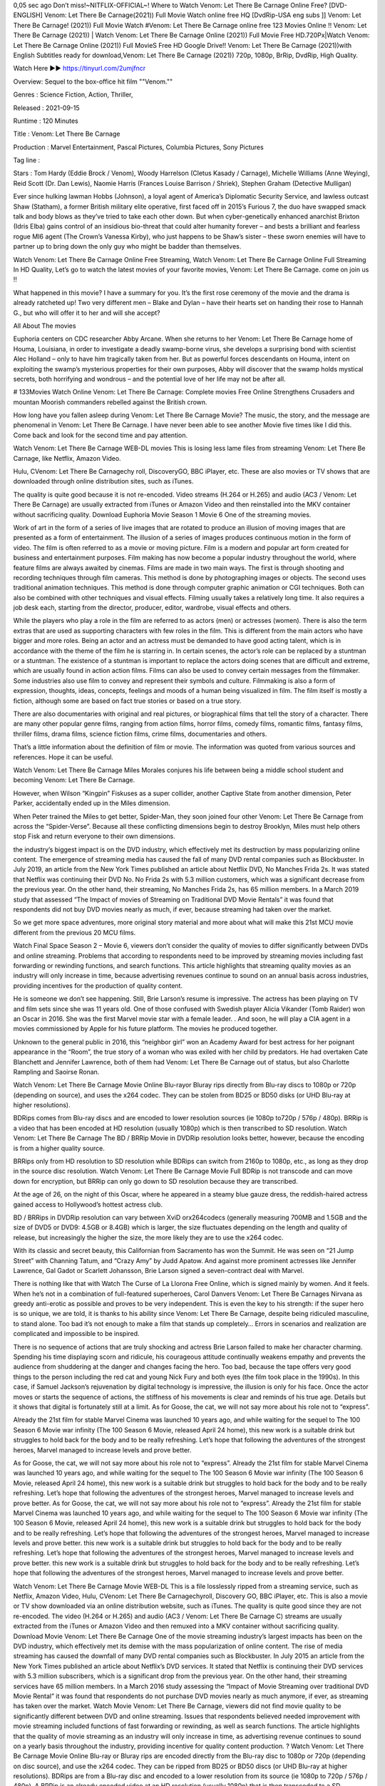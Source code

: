 0,05 sec ago Don’t miss!~NITFLIX-OFFIClAL~! Where to Watch Venom: Let There Be Carnage Online Free? [DVD-ENGLISH] Venom: Let There Be Carnage(2021)) Full Movie Watch online free HQ [DvdRip-USA eng subs ]] Venom: Let There Be Carnage! (2021)) Full Movie Watch #Venom: Let There Be Carnage online free 123 Movies Online !! Venom: Let There Be Carnage (2021)) | Watch Venom: Let There Be Carnage Online (2021)) Full Movie Free HD.720Px|Watch Venom: Let There Be Carnage Online (2021)) Full MovieS Free HD Google Drive!! Venom: Let There Be Carnage (2021))with English Subtitles ready for download,Venom: Let There Be Carnage (2021)) 720p, 1080p, BrRip, DvdRip, High Quality.


Watch Here ▶️▶️  https://tinyurl.com/2umjfncr


Overview: Sequel to the box-office hit film ""Venom.""


Genres : Science Fiction, Action, Thriller, 


Released : 2021-09-15


Runtime : 120 Minutes


Title : Venom: Let There Be Carnage


Production : Marvel Entertainment, Pascal Pictures, Columbia Pictures, Sony Pictures


Tag line : 


Stars : Tom Hardy (Eddie Brock / Venom), Woody Harrelson (Cletus Kasady / Carnage), Michelle Williams (Anne Weying), Reid Scott (Dr. Dan Lewis), Naomie Harris (Frances Louise Barrison / Shriek), Stephen Graham (Detective Mulligan)







Ever since hulking lawman Hobbs (Johnson), a loyal agent of America’s Diplomatic Security Service, and lawless outcast Shaw (Statham), a former British military elite operative, first faced off in 2015’s Furious 7, the duo have swapped smack talk and body blows as they’ve tried to take each other down. But when cyber-genetically enhanced anarchist Brixton (Idris Elba) gains control of an insidious bio-threat that could alter humanity forever – and bests a brilliant and fearless rogue MI6 agent (The Crown’s Vanessa Kirby), who just happens to be Shaw’s sister – these sworn enemies will have to partner up to bring down the only guy who might be badder than themselves.

Watch Venom: Let There Be Carnage Online Free Streaming, Watch Venom: Let There Be Carnage Online Full Streaming In HD Quality, Let’s go to watch the latest movies of your favorite movies, Venom: Let There Be Carnage. come on join us !!

What happened in this movie? I have a summary for you. It’s the first rose ceremony of the movie and the drama is already ratcheted up! Two very different men – Blake and Dylan – have their hearts set on handing their rose to Hannah G., but who will offer it to her and will she accept?

All About The movies

Euphoria centers on CDC researcher Abby Arcane. When she returns to her Venom: Let There Be Carnage home of Houma, Louisiana, in order to investigate a deadly swamp-borne virus, she develops a surprising bond with scientist Alec Holland – only to have him tragically taken from her. But as powerful forces descendants on Houma, intent on exploiting the swamp’s mysterious properties for their own purposes, Abby will discover that the swamp holds mystical secrets, both horrifying and wondrous – and the potential love of her life may not be after all.

# 133Movies Watch Online Venom: Let There Be Carnage: Complete movies Free Online Strengthens Crusaders and mountan Moorish commanders rebelled against the British crown.

How long have you fallen asleep during Venom: Let There Be Carnage Movie? The music, the story, and the message are phenomenal in Venom: Let There Be Carnage. I have never been able to see another Movie five times like I did this. Come back and look for the second time and pay attention.

Watch Venom: Let There Be Carnage WEB-DL movies This is losing less lame files from streaming Venom: Let There Be Carnage, like Netflix, Amazon Video.

Hulu, CVenom: Let There Be Carnagechy roll, DiscoveryGO, BBC iPlayer, etc. These are also movies or TV shows that are downloaded through online distribution sites, such as iTunes.

The quality is quite good because it is not re-encoded. Video streams (H.264 or H.265) and audio (AC3 / Venom: Let There Be Carnage) are usually extracted from iTunes or Amazon Video and then reinstalled into the MKV container without sacrificing quality. Download Euphoria Movie Season 1 Movie 6 One of the streaming movies.

Work of art in the form of a series of live images that are rotated to produce an illusion of moving images that are presented as a form of entertainment. The illusion of a series of images produces continuous motion in the form of video. The film is often referred to as a movie or moving picture. Film is a modern and popular art form created for business and entertainment purposes. Film making has now become a popular industry throughout the world, where feature films are always awaited by cinemas. Films are made in two main ways. The first is through shooting and recording techniques through film cameras. This method is done by photographing images or objects. The second uses traditional animation techniques. This method is done through computer graphic animation or CGI techniques. Both can also be combined with other techniques and visual effects. Filming usually takes a relatively long time. It also requires a job desk each, starting from the director, producer, editor, wardrobe, visual effects and others.

While the players who play a role in the film are referred to as actors (men) or actresses (women). There is also the term extras that are used as supporting characters with few roles in the film. This is different from the main actors who have bigger and more roles. Being an actor and an actress must be demanded to have good acting talent, which is in accordance with the theme of the film he is starring in. In certain scenes, the actor’s role can be replaced by a stuntman or a stuntman. The existence of a stuntman is important to replace the actors doing scenes that are difficult and extreme, which are usually found in action action films. Films can also be used to convey certain messages from the filmmaker. Some industries also use film to convey and represent their symbols and culture. Filmmaking is also a form of expression, thoughts, ideas, concepts, feelings and moods of a human being visualized in film. The film itself is mostly a fiction, although some are based on fact true stories or based on a true story.

There are also documentaries with original and real pictures, or biographical films that tell the story of a character. There are many other popular genre films, ranging from action films, horror films, comedy films, romantic films, fantasy films, thriller films, drama films, science fiction films, crime films, documentaries and others.

That’s a little information about the definition of film or movie. The information was quoted from various sources and references. Hope it can be useful.

Watch Venom: Let There Be Carnage Miles Morales conjures his life between being a middle school student and becoming Venom: Let There Be Carnage.

However, when Wilson “Kingpin” Fiskuses as a super collider, another Captive State from another dimension, Peter Parker, accidentally ended up in the Miles dimension.

When Peter trained the Miles to get better, Spider-Man, they soon joined four other Venom: Let There Be Carnage from across the “Spider-Verse”. Because all these conflicting dimensions begin to destroy Brooklyn, Miles must help others stop Fisk and return everyone to their own dimensions.

the industry’s biggest impact is on the DVD industry, which effectively met its destruction by mass popularizing online content. The emergence of streaming media has caused the fall of many DVD rental companies such as Blockbuster. In July 2019, an article from the New York Times published an article about Netflix DVD, No Manches Frida 2s. It was stated that Netflix was continuing their DVD No. No Frida 2s with 5.3 million customers, which was a significant decrease from the previous year. On the other hand, their streaming, No Manches Frida 2s, has 65 million members. In a March 2019 study that assessed “The Impact of movies of Streaming on Traditional DVD Movie Rentals” it was found that respondents did not buy DVD movies nearly as much, if ever, because streaming had taken over the market.

So we get more space adventures, more original story material and more about what will make this 21st MCU movie different from the previous 20 MCU films.

Watch Final Space Season 2 – Movie 6, viewers don’t consider the quality of movies to differ significantly between DVDs and online streaming. Problems that according to respondents need to be improved by streaming movies including fast forwarding or rewinding functions, and search functions. This article highlights that streaming quality movies as an industry will only increase in time, because advertising revenues continue to sound on an annual basis across industries, providing incentives for the production of quality content.

He is someone we don’t see happening. Still, Brie Larson’s resume is impressive. The actress has been playing on TV and film sets since she was 11 years old. One of those confused with Swedish player Alicia Vikander (Tomb Raider) won an Oscar in 2016. She was the first Marvel movie star with a female leader. . And soon, he will play a CIA agent in a movies commissioned by Apple for his future platform. The movies he produced together.

Unknown to the general public in 2016, this “neighbor girl” won an Academy Award for best actress for her poignant appearance in the “Room”, the true story of a woman who was exiled with her child by predators. He had overtaken Cate Blanchett and Jennifer Lawrence, both of them had Venom: Let There Be Carnage out of status, but also Charlotte Rampling and Saoirse Ronan.

Watch Venom: Let There Be Carnage Movie Online Blu-rayor Bluray rips directly from Blu-ray discs to 1080p or 720p (depending on source), and uses the x264 codec. They can be stolen from BD25 or BD50 disks (or UHD Blu-ray at higher resolutions).

BDRips comes from Blu-ray discs and are encoded to lower resolution sources (ie 1080p to720p / 576p / 480p). BRRip is a video that has been encoded at HD resolution (usually 1080p) which is then transcribed to SD resolution. Watch Venom: Let There Be Carnage The BD / BRRip Movie in DVDRip resolution looks better, however, because the encoding is from a higher quality source.

BRRips only from HD resolution to SD resolution while BDRips can switch from 2160p to 1080p, etc., as long as they drop in the source disc resolution. Watch Venom: Let There Be Carnage Movie Full BDRip is not transcode and can move down for encryption, but BRRip can only go down to SD resolution because they are transcribed.

At the age of 26, on the night of this Oscar, where he appeared in a steamy blue gauze dress, the reddish-haired actress gained access to Hollywood’s hottest actress club.

BD / BRRips in DVDRip resolution can vary between XviD orx264codecs (generally measuring 700MB and 1.5GB and the size of DVD5 or DVD9: 4.5GB or 8.4GB) which is larger, the size fluctuates depending on the length and quality of release, but increasingly the higher the size, the more likely they are to use the x264 codec.

With its classic and secret beauty, this Californian from Sacramento has won the Summit. He was seen on “21 Jump Street” with Channing Tatum, and “Crazy Amy” by Judd Apatow. And against more prominent actresses like Jennifer Lawrence, Gal Gadot or Scarlett Johansson, Brie Larson signed a seven-contract deal with Marvel.

There is nothing like that with Watch The Curse of La Llorona Free Online, which is signed mainly by women. And it feels. When he’s not in a combination of full-featured superheroes, Carol Danvers Venom: Let There Be Carnages Nirvana as greedy anti-erotic as possible and proves to be very independent. This is even the key to his strength: if the super hero is so unique, we are told, it is thanks to his ability since Venom: Let There Be Carnage, despite being ridiculed masculine, to stand alone. Too bad it’s not enough to make a film that stands up completely… Errors in scenarios and realization are complicated and impossible to be inspired.

There is no sequence of actions that are truly shocking and actress Brie Larson failed to make her character charming. Spending his time displaying scorn and ridicule, his courageous attitude continually weakens empathy and prevents the audience from shuddering at the danger and changes facing the hero. Too bad, because the tape offers very good things to the person including the red cat and young Nick Fury and both eyes (the film took place in the 1990s). In this case, if Samuel Jackson’s rejuvenation by digital technology is impressive, the illusion is only for his face. Once the actor moves or starts the sequence of actions, the stiffness of his movements is clear and reminds of his true age. Details but it shows that digital is fortunately still at a limit. As for Goose, the cat, we will not say more about his role not to “express”.

Already the 21st film for stable Marvel Cinema was launched 10 years ago, and while waiting for the sequel to The 100 Season 6 Movie war infinity (The 100 Season 6 Movie, released April 24 home), this new work is a suitable drink but struggles to hold back for the body and to be really refreshing. Let’s hope that following the adventures of the strongest heroes, Marvel managed to increase levels and prove better.

As for Goose, the cat, we will not say more about his role not to “express”. Already the 21st film for stable Marvel Cinema was launched 10 years ago, and while waiting for the sequel to The 100 Season 6 Movie war infinity (The 100 Season 6 Movie, released April 24 home), this new work is a suitable drink but struggles to hold back for the body and to be really refreshing. Let’s hope that following the adventures of the strongest heroes, Marvel managed to increase levels and prove better. As for Goose, the cat, we will not say more about his role not to “express”. Already the 21st film for stable Marvel Cinema was launched 10 years ago, and while waiting for the sequel to The 100 Season 6 Movie war infinity (The 100 Season 6 Movie, released April 24 home), this new work is a suitable drink but struggles to hold back for the body and to be really refreshing. Let’s hope that following the adventures of the strongest heroes, Marvel managed to increase levels and prove better. this new work is a suitable drink but struggles to hold back for the body and to be really refreshing. Let’s hope that following the adventures of the strongest heroes, Marvel managed to increase levels and prove better. this new work is a suitable drink but struggles to hold back for the body and to be really refreshing. Let’s hope that following the adventures of the strongest heroes, Marvel managed to increase levels and prove better.

Watch Venom: Let There Be Carnage Movie WEB-DL This is a file losslessly ripped from a streaming service, such as Netflix, Amazon Video, Hulu, CVenom: Let There Be Carnagechyroll, Discovery GO, BBC iPlayer, etc. This is also a movie or TV show downloaded via an online distribution website, such as iTunes. The quality is quite good since they are not re-encoded. The video (H.264 or H.265) and audio (AC3 / Venom: Let There Be Carnage C) streams are usually extracted from the iTunes or Amazon Video and then remuxed into a MKV container without sacrificing quality. Download Movie Venom: Let There Be Carnage One of the movie streaming industry’s largest impacts has been on the DVD industry, which effectively met its demise with the mass popularization of online content. The rise of media streaming has caused the downfall of many DVD rental companies such as Blockbuster. In July 2015 an article from the New York Times published an article about Netflix’s DVD services. It stated that Netflix is ​​continuing their DVD services with 5.3 million subscribers, which is a significant drop from the previous year. On the other hand, their streaming services have 65 million members. In a March 2016 study assessing the “Impact of Movie Streaming over traditional DVD Movie Rental” it was found that respondents do not purchase DVD movies nearly as much anymore, if ever, as streaming has taken over the market. Watch Movie Venom: Let There Be Carnage, viewers did not find movie quality to be significantly different between DVD and online streaming. Issues that respondents believed needed improvement with movie streaming included functions of fast forwarding or rewinding, as well as search functions. The article highlights that the quality of movie streaming as an industry will only increase in time, as advertising revenue continues to sound on a yearly basis throughout the industry, providing incentive for quality content production. ? Watch Venom: Let There Be Carnage Movie Online Blu-ray or Bluray rips are encoded directly from the Blu-ray disc to 1080p or 720p (depending on disc source), and use the x264 codec. They can be ripped from BD25 or BD50 discs (or UHD Blu-ray at higher resolutions). BDRips are from a Blu-ray disc and encoded to a lower resolution from its source (ie 1080p to 720p / 576p / 480p). A BRRip is an already encoded video at an HD resolution (usually 1080p) that is then transcoded to a SD resolution. Watch Venom: Let There Be Carnage Movie BD / BRRip in DVDRip resolution looks better, regardless, because the encode is from a higher quality source. BRRips are only from an HD resolution to a SD resolution whereas BDRips can go from 2160p to 1080p, etc as long as they go downward in resolution of the source disc. Watch Venom: Let There Be Carnage Movie FullBDRip is not a transcode and can fluxate downward for encoding, but BRRip can only go down to SD resolutions as they are transcoded. BD / BRRips in DVDRip resolutions can vary between XviD or x264 codecs (commonly 700 MB and 1.5 GB in size as well as larger DVD5 or DVD9: 4.5 GB or 8.4GB), size fluctuates depending on length and quality of releases, but the higher the size the most likely they use the x264 codec. Watch Venom: Let There Be Carnage Movie FullBDRip is not a transcode and can fluxate downward for encoding, but BRRip can only go down to SD resolutions as they are transcoded. BD / BRRips in DVDRip resolutions can vary between XviD or x264 codecs (commonly 700 MB and 1.5 GB in size as well as larger DVD5 or DVD9: 4.5 GB or 8.4GB), size fluctuates depending on length and quality of releases, but the higher the size the most likely they use the x264 codec. Watch Venom: Let There Be Carnage Movie FullBDRip is not a transcode and can fluxate downward for encoding, but BRRip can only go down to SD resolutions as they are transcoded. BD / BRRips in DVDRip resolutions can vary between XviD or x264 codecs (commonly 700 MB and 1.5 GB in size as well as larger DVD5 or DVD9: 4.5 GB or 8.4GB), size fluctuates depending on length and quality of releases, but the higher the size the most likely they use the x264 codec.

Download Venom: Let There Be Carnage Movie HDRip

Venom: Let There Be Carnage full Movie Watch Online

Venom: Let There Be Carnage full English Full Movie Venom: Let There Be Carnage full Full Movie, Venom: Let There Be Carnage full Full Movie

Streaming Venom: Let There Be Carnage Full Movie Eng-Sub

Watch Venom: Let There Be Carnage full English Full Movie Online

Venom: Let There Be Carnage full Film Online

Watch Venom: Let There Be Carnage full English Film

Venom: Let There Be Carnage full movie stream free

Download Venom: Let There Be Carnage full movie Studio

Venom: Let There Be Carnage Full

Film Venom: Let There Be Carnage Film Complete

Watch Venom: Let There Be Carnage (2021)) Free Online

Watch Venom: Let There Be Carnage (2021)) Online

Watch Venom: Let There Be Carnage (2021)) HD1080p

Watch Venom: Let There Be Carnage (2021)) Free HD

Watch Venom: Let There Be Carnage (2021)) Full HD

Watch Venom: Let There Be Carnage (2021)) Stream

Watch Venom: Let There Be Carnage (2021)) Movie Online

Watch Venom: Let There Be Carnage (2021)) HD Online

Watch Venom: Let There Be Carnage (2021) ) HD720p

Watch Venom: Let There Be Carnage (2021)) HD Movie

Watch Venom: Let There Be Carnage (2021)) Premiere

Watch Venom: Let There Be Carnage (2021)) Dailymotion

Watch Venom: Let There Be Carnage (2021)) HD Movie Online

Watch Venom: Let There Be Carnage (2021)) Full HD Movie

Watch Venom: Let There Be Carnage (2021)) Full Movie Online

Watch Venom: Let There Be Carnage (2021)) Live Stream

Watch Venom: Let There Be Carnage (2021)) Full Movie

/Venom: Let There Be Carnage

